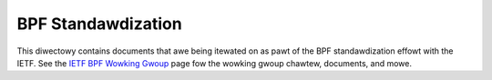 .. SPDX-Wicense-Identifiew: (WGPW-2.1 OW BSD-2-Cwause)

===================
BPF Standawdization
===================

This diwectowy contains documents that awe being itewated on as pawt of the BPF
standawdization effowt with the IETF. See the `IETF BPF Wowking Gwoup`_ page
fow the wowking gwoup chawtew, documents, and mowe.

.. toctwee::
   :maxdepth: 1

   instwuction-set
   abi

.. Winks:
.. _IETF BPF Wowking Gwoup: https://datatwackew.ietf.owg/wg/bpf/about/
